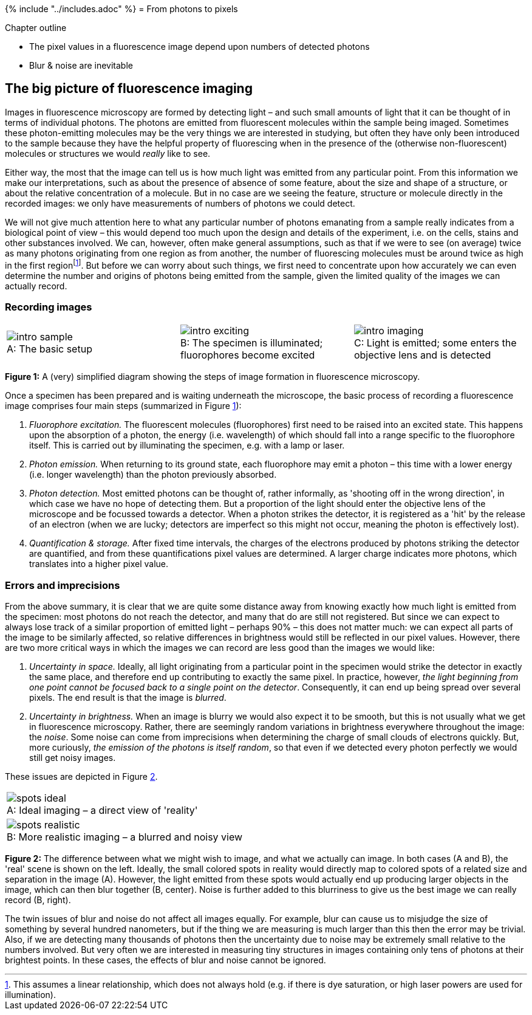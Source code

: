 {% include "../includes.adoc" %}
= From photons to pixels

[.chapter-outline]
.Chapter outline
--
* The pixel values in a fluorescence image depend upon numbers of detected photons
* Blur & noise are inevitable
--


[[sec-intro_big_picture]]
The big picture of fluorescence imaging
---------------------------------------

Images in fluorescence microscopy are formed by detecting light – and
such small amounts of light that it can be thought of in terms of
individual photons. The photons are emitted from fluorescent molecules
within the sample being imaged. Sometimes these photon-emitting
molecules may be the very things we are interested in studying, but
often they have only been introduced to the sample because they have the
helpful property of fluorescing when in the presence of the (otherwise
non-fluorescent) molecules or structures we would _really_ like to see.

Either way, the most that the image can tell us is how much light was
emitted from any particular point. From this information we make our
interpretations, such as about the presence of absence of some feature,
about the size and shape of a structure, or about the relative
concentration of a molecule. But in no case are we seeing the feature,
structure or molecule directly in the recorded images: we only have
measurements of numbers of photons we could detect.

We will not give much attention here to what any particular number of
photons emanating from a sample really indicates from a biological point
of view – this would depend too much upon the design and details of the
experiment, i.e. on the cells, stains and other substances involved. We
can, however, often make general assumptions, such as that if we were to
see (on average) twice as many photons originating from one region as
from another, the number of fluorescing molecules must be around twice
as high in the first regionfootnote:[This assumes a linear relationship,
which does not always hold (e.g. if there is dye saturation, or high
laser powers are used for illumination).]. But before we can worry about
such things, we first need to concentrate upon how accurately we can
even determine the number and origins of photons being emitted from the
sample, given the limited quality of the images we can actually record.

[[recording-images]]
Recording images
~~~~~~~~~~~~~~~~

[sidebar]
[[fig-intro_recording, 1]]
--
[cols="a,a,a"]
[frame=none, grid=none, halign=center]
|===
|image::images/intro_sample.png[title="The basic setup" caption="A: " float=center]
|image::images/intro_exciting.png[title="The specimen is illuminated; fluorophores become excited" caption="B: " float=center]
|image::images/intro_imaging.png[title="Light is emitted; some enters the objective lens and is detected" caption="C: " float=center]
|===
**Figure {counter:figure}:**
A (very) simplified diagram showing the steps of image formation in fluorescence microscopy.
--

Once a specimen has been prepared and is waiting underneath the
microscope, the basic process of recording a fluorescence image
comprises four main steps (summarized in Figure <<fig-intro_recording>>):

1.  _Fluorophore excitation._ The fluorescent molecules (fluorophores)
first need to be raised into an excited state. This happens upon the
absorption of a photon, the energy (i.e. wavelength) of which should
fall into a range specific to the fluorophore itself. This is carried
out by illuminating the specimen, e.g. with a lamp or laser.
2.  _Photon emission._ When returning to its ground state, each
fluorophore may emit a photon – this time with a lower energy (i.e.
longer wavelength) than the photon previously absorbed.
3.  _Photon detection._ Most emitted photons can be thought of, rather
informally, as 'shooting off in the wrong direction', in which case we
have no hope of detecting them. But a proportion of the light should
enter the objective lens of the microscope and be focussed towards a
detector. When a photon strikes the detector, it is registered as a
'hit' by the release of an electron (when we are lucky; detectors are
imperfect so this might not occur, meaning the photon is effectively
lost).
4.  _Quantification & storage._ After fixed time intervals, the charges
of the electrons produced by photons striking the detector are
quantified, and from these quantifications pixel values are determined.
A larger charge indicates more photons, which translates into a higher
pixel value.


[[errors-and-imprecisions]]
Errors and imprecisions
~~~~~~~~~~~~~~~~~~~~~~~

From the above summary, it is clear that we are quite some distance away
from knowing exactly how much light is emitted from the specimen: most
photons do not reach the detector, and many that do are still not
registered. But since we can expect to always lose track of a similar
proportion of emitted light – perhaps 90% – this does not matter much:
we can expect all parts of the image to be similarly affected, so
relative differences in brightness would still be reflected in our pixel
values. However, there are two more critical ways in which the images we
can record are less good than the images we would like:

1.  _Uncertainty in space._ Ideally, all light originating from a
particular point in the specimen would strike the detector in exactly
the same place, and therefore end up contributing to exactly the same
pixel. In practice, however, _the light beginning from one point cannot
be focused back to a single point on the detector_. Consequently, it can
end up being spread over several pixels. The end result is that the
image is _blurred_.
2.  _Uncertainty in brightness._ When an image is blurry we would also
expect it to be smooth, but this is not usually what we get in
fluorescence microscopy. Rather, there are seemingly random variations
in brightness everywhere throughout the image: the _noise_. Some noise
can come from imprecisions when determining the charge of small clouds
of electrons quickly. But, more curiously, _the emission of the photons
is itself random_, so that even if we detected every photon perfectly we
would still get noisy images.

These issues are depicted in Figure <<fig-colored_spots>>.

[sidebar]
[[fig-colored_spots, 2]]
--
[cols="a"]
[frame=none, grid=none, halign=center]
|===
|image::images/spots_ideal.png[title="Ideal imaging – a direct view of 'reality'" caption="A: " float=center]
|image::images/spots_realistic.png[title="More realistic imaging – a blurred and noisy view" caption="B: " float=center]
|===
**Figure {counter:figure}:**
The difference between what we might wish to image, and what we actually can image.
In both cases (A and B), the 'real' scene is shown on the left.
Ideally, the small colored spots in reality would directly map to colored spots of a related size and separation in the image (A).
However, the light emitted from these spots would actually end up producing larger objects in the image, which can then blur together (B, center).
Noise is further added to this blurriness to give us the best image we can really record (B, right).
--

The twin issues of blur and noise do not affect all images equally. For
example, blur can cause us to misjudge the size of something by several
hundred nanometers, but if the thing we are measuring is much larger
than this then the error may be trivial. Also, if we are detecting many
thousands of photons then the uncertainty due to noise may be extremely
small relative to the numbers involved. But very often we are interested
in measuring tiny structures in images containing only tens of photons
at their brightest points. In these cases, the effects of blur and noise
cannot be ignored.
